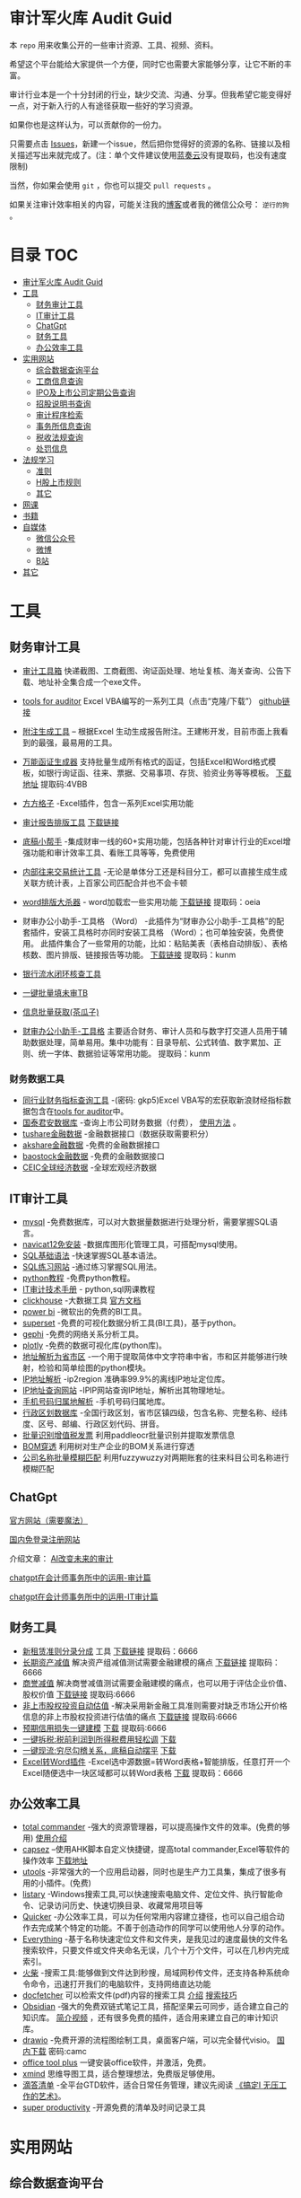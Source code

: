 * 审计军火库 Audit Guid                                                 
:PROPERTIES:
:CUSTOM_ID: 审计军火库-audit-guid
:END:
[[https://img.shields.io/badge/工具-tools-red.svg]]
[[https://img.shields.io/badge/法规-refrence-orange.svg]]
[[https://img.shields.io/badge/网课-learn-yellow.svg]]
[[https://img.shields.io/badge/书籍-books-green.svg]]
[[https://img.shields.io/badge/媒体-media-blue.svg]]
[[https://img.shields.io/badge/众人拾柴火焰高-share-pink.svg]]


本 =repo= 用来收集公开的一些审计资源、工具、视频、资料。

希望这个平台能给大家提供一个方便，同时它也需要大家能够分享，让它不断的丰富。

审计行业本是一个十分封闭的行业，缺少交流、沟通、分享。但我希望它能变得好一点，对于新入行的人有途径获取一些好的学习资源。

如果你也是这样认为，可以贡献你的一份力。

只需要点击
[[https://gitee.com/nigo81/audit-guid/issues/new?issue%5Bassignee_id%5D=0&issue%5Bmilestone_id%5D=0][Issues]]，新建一个issue，然后把你觉得好的资源的名称、链接以及相关描述写出来就完成了。(注：单个文件建议使用[[https://www.lanzou.com/][蓝奏云]]没有提取码，也没有速度限制)

当然，你如果会使用 =git= ，你也可以提交 =pull requests= 。

如果关注审计效率相关的内容，可能关注我的[[https://nigo81.github.io/][博客]]或者我的微信公众号： =逆行的狗= 。

* 目录                                                                  :TOC:
- [[#审计军火库-audit-guid][审计军火库 Audit Guid]]
- [[#工具][工具]]
  - [[#财务审计工具][财务审计工具]]
  - [[#it审计工具][IT审计工具]]
  - [[#chatgpt][ChatGpt]]
  - [[#财务工具][财务工具]]
  - [[#办公效率工具][办公效率工具]]
- [[#实用网站][实用网站]]
  - [[#综合数据查询平台][综合数据查询平台]]
  - [[#工商信息查询][工商信息查询]]
  - [[#ipo及上市公司定期公告查询][IPO及上市公司定期公告查询]]
  - [[#招股说明书查询][招股说明书查询]]
  - [[#审计程序检索][审计程序检索]]
  - [[#事务所信息查询][事务所信息查询]]
  - [[#税收法规查询][税收法规查询]]
  - [[#处罚信息][处罚信息]]
- [[#法规学习][法规学习]]
  - [[#准则][准则]]
  - [[#h股上市规则][H股上市规则]]
  - [[#其它][其它]]
- [[#网课][网课]]
- [[#书籍][书籍]]
- [[#自媒体][自媒体]]
  - [[#微信公众号][微信公众号]]
  - [[#微博][微博]]
  - [[#b站][B站]]
- [[#其它-1][其它]]

* 工具
:PROPERTIES:
:CUSTOM_ID: 工具
:END:
** 财务审计工具
:PROPERTIES:
:CUSTOM_ID: 财务审计工具
:END:
- [[http://52xlsj.com/][审计工具箱]]
  快递截图、工商截图、询证函处理、地址复核、海关查询、公告下载、地址补全集合成一个exe文件。

- [[https://gitee.com/nigo81/tools-for-auditor][tools for auditor]]
  Excel VBA编写的一系列工具（点击“克隆/下载”）
  [[https://github.com/nigo81/tools-for-auditor][github链接]]

- [[https://space.bilibili.com/417830965/channel/collectiondetail?sid=784007&ctype=0][附注生成工具]] -- 根据Excel 生动生成报告附注。王建彬开发，目前市面上我看到的最强，最易用的工具。

- [[https://mp.weixin.qq.com/s/VdCmd2lL7mJcSLJTV_fF7w][万能函证生成器]] 支持批量生成所有格式的函证，包括Excel和Word格式模板，如银行询证函、往来、票据、交易事项、存货、验资业务等等模板。
  [[https://www.123pan.com/s/8kiA-Jc3hH][下载地址]] 提取码:4VBB

- [[http://www.ffcell.com/][方方格子]]
  -Excel插件，包含一系列Excel实用功能

- [[https://mp.weixin.qq.com/s?__biz=MzI0MjgxMzg1Mw==&mid=2247491654&idx=1&sn=4b374e054033b0a2d951a50e97031357&chksm=e9743eb4de03b7a2aed427500e294574bc80abb860f749afe7b835b2f6e4c73d200a42b91cb5&token=196403941&lang=zh_CN#rd][审计报告排版工具]]
  [[https://wwe.lanzoui.com/izTYZsopdej][下载链接]]

- [[https://www.gzaudit.com/][底稿小帮手]]
  -集成财审一线的60+实用功能，包括各种针对审计行业的Excel增强功能和审计效率工具、看账工具等等，免费使用
- [[https://www.gzaudit.com/glf/][内部往来交易统计工具]] -无论是单体分工还是科目分工，都可以直接生成生成关联方统计表，上百家公司匹配合并也不会卡顿

- [[https://mp.weixin.qq.com/s?__biz=MzI0MjgxMzg1Mw==&mid=2247489878&idx=1&sn=fd6471bdfcf1612fbac06bf4e573c4fb&chksm=e977c7a4de004eb22b53ee57cc2543c5466dc213e0d1d2fdff3a3e92f0bf9c41f09f268bb81e&token=196403941&lang=zh_CN#rd][word排版大杀器]] -
  word加载宏一些实用功能
  [[https://pan.baidu.com/s/1p8oUSHNQCRbq18Kzo_aHLA][下载链接]]
  提取码：oeia
- 财审办公小助手-工具格 （Word）
  -此插件为“财审办公小助手-工具格”的配套插件，安装工具格时亦同时安装工具格 （Word）；也可单独安装，免费使用。
  此插件集合了一些常用的功能，比如：粘贴美表（表格自动排版）、表格核数、图片排版、链接报告等功能。
  [[https://pan.baidu.com/s/100W0acIlu245DQ3bSirP8Q][下载链接]] 提取码：kunm

- [[https://mp.weixin.qq.com/s/432rFH8lHHLCiUJpNZ4zag][银行流水闭环核查工具]]

- [[https://mp.weixin.qq.com/s/abF14LhH8qUgWweOPwUvUg][一键批量填未审TB]]

- [[https://mp.weixin.qq.com/s/cQGEpWuGqgL4hup0_BSVgA][信息批量获取(茶瓜子)]]

- [[https://pan.baidu.com/s/100W0acIlu245DQ3bSirP8Q][财审办公小助手-工具格]]
  主要适合财务、审计人员和与数字打交道人员用于辅助数据处理，简单易用。集中功能有：目录导航、公式转值、数字累加、正则、统一字体、数据验证等常用功能。
  提取码：kunm

*** 财务数据工具
:PROPERTIES:
:CUSTOM_ID: 财务数据工具
:END:
- [[https://pan.baidu.com/s/1qtkLv475LvqGcOHKuK1uxw][同行业财务指标查询工具]]
  -(密码: gkp5)Excel
  VBA写的宏获取新浪财经指标数据包含在[[https://github.com/nigo81/tools-for-auditor][tools
  for auditor]]中。
- [[https://www.gtarsc.com/][国泰君安数据库]]
  -查询上市公司财务数据（付费），
  [[https://mp.weixin.qq.com/s/_d42SKSUyWBKoM1JRNbQMA][使用方法]] 。
- [[https://tushare.pro/][tushare金融数据]]
  -金融数据接口（数据获取需要积分）
- [[https://www.akshare.xyz][akshare金融数据]]
  -免费的金融数据接口
- [[http://baostock.com/baostock/index.php][baostock金融数据]]
  -免费的金融数据接口
- [[https://www.ceicdata.com/zh-hans][CEIC全球经济数据]]
  -全球宏观经济数据

** IT审计工具
:PROPERTIES:
:CUSTOM_ID: it审计工具
:END:
- [[https://www.mysql.com/downloads/][mysql]]
  -免费数据库，可以对大数据量数据进行处理分析，需要掌握SQL语言。
- [[https://wwe.lanzoui.com/isqHYwbsfab][navicat12免安装]]
  -数据库图形化管理工具，可搭配mysql使用。
- [[https://www.w3school.com.cn/sql/index.asp][SQL基础语法]]
  -快速掌握SQL基本语法。
- [[https://sqlzoo.net/][SQL练习网站]] -通过练习掌握SQL用法。
- [[https://www.liaoxuefeng.com/wiki/1016959663602400][python教程]]
  -免费python教程。
- [[https://www.bilibili.com/video/BV1sF411i7LG][IT审计技术手册]] -
  python,sql网课教程
- [[https://mp.weixin.qq.com/s/p4Fl459LdeC5sovyoID0wQ][clickhouse]]
  -大数据工具 [[https://clickhouse.com/docs/zh/][官方文档]]
- [[https://powerbi.microsoft.com/zh-cn/downloads/][power bi]]
  -微软出的免费的BI工具。
- [[https://superset.apache.org/][superset]]
  -免费的可视化数据分析工具(BI工具)，基于python。
- [[https://gephi.org/][gephi]] -免费的网络关系分析工具。
- [[https://plotly.com/python/][plotly]] -免费的数据可视化库(python库)。
- [[https://github.com/DQinYuan/chinese_province_city_area_mapper][地址解析为省市区]]
  -一个用于提取简体中文字符串中省，市和区并能够进行映射，检验和简单绘图的python模块。
- [[https://gitee.com/lionsoul/ip2region][IP地址解析]] -ip2region
  准确率99.9%的离线IP地址定位库。
- [[https://www.ipip.net/ip.html][IP地址查询网站]]
  -IPIP网站查询IP地址，解析出其物理地址。
- [[https://github.com/ls0f/phone][手机号码归属地解析]]
  -手机号码归属地库。
- [[https://gitee.com/xusimin/area][行政区划数据库]]
  -全国行政区划，省市区镇四级，包含名称、完整名称、经纬度、区号、邮编、行政区划代码、拼音。
- [[https://gitee.com/nigo81/invoiceocr][批量识别增值税发票]]
  利用paddleocr批量识别并提取发票信息
- [[https://mp.weixin.qq.com/s?__biz=MzI0MjgxMzg1Mw==&mid=2247491671&idx=1&sn=8e4dd10b14d9e0195e7ebb49277cbed0&chksm=e9743ea5de03b7b378694673d2303918b378febed48a5b0bd2a76bfdfc1ab6f52764f903ed26&token=894284587&lang=zh_CN#rd][BOM穿透]]
  利用树对生产企业的BOM关系进行穿透
- [[https://mp.weixin.qq.com/s?__biz=MzI0MjgxMzg1Mw==&mid=2247491615&idx=1&sn=1bc06e3e981929db2a84deceb3a82a6c&chksm=e9743eedde03b7fb411286e3b72d8d10e60b5913d7ade2ec3a8a3dd39c132ddd6fd37608f356&token=894284587&lang=zh_CN#rd][公司名称批量模糊匹配]]
  利用fuzzywuzzy对两期账套的往来科目公司名称进行模糊匹配



** ChatGpt
[[https://chat.openai.com/chat][官方网站（需要魔法）]]

[[http://43.139.36.221/][国内免登录注册网站]]

介绍文章：
[[https://mp.weixin.qq.com/s?__biz=MzI0MjgxMzg1Mw==&mid=2247496683&idx=1&sn=a8ee685ab5d1e468bd5efc50390f5a34&chksm=e9742d19de03a40f58d6856640e939f248ea68b70e6c594b384cb16dc8f0cd55733fa8bdaeed&scene=21#wechat_redirect][AI改变未来的审计]]

[[https://mp.weixin.qq.com/s?__biz=MzI0MjgxMzg1Mw==&mid=2247497227&idx=1&sn=aa4d4e3108269da6c111e625191c5a35&chksm=e97428f9de03a1ef0c48f8cbe4c93cb0be63e775e7756121dc3cb363145dc9c7c9e80136296d&scene=21#wechat_redirect][chatgpt在会计师事务所中的运用-审计篇]]

[[https://mp.weixin.qq.com/s?__biz=MzI0MjgxMzg1Mw==&mid=2247497302&idx=1&sn=d8c9dbc089139e73e1373ce24106f32f&chksm=e97428a4de03a1b24d0083da628be0560905170b16b80ca78882063ecbe7f5da1f0d05d0dc51&scene=21#wechat_redirect][chatgpt在会计师事务所中的运用-IT审计篇]]
** 财务工具
:PROPERTIES:
:CUSTOM_ID: 财务工具
:END:
- [[https://mp.weixin.qq.com/s/nuV-imxFZSxHXJ4daT9SQw][新租赁准则分录分成]]
  工具
  [[https://pan.baidu.com/share/init?surl=GWzJQnzw5AeNXgMvqD-DcA][下载链接]]
  提取码：6666
- [[https://mp.weixin.qq.com/s/SBX4UOOS8WwS66LVMU9jVQ][长期资产减值]]
  解决资产组减值测试需要金融建模的痛点
  [[https://pan.baidu.com/s/19sC2Off26iNmnCmwSmgQdQ][下载链接]]
  提取码：6666
- [[https://mp.weixin.qq.com/s/Ugb3hw6d7iPcuhd-YNRYuw][商誉减值]]
  解决商誉减值测试需要金融建模的痛点，也可以用于评估企业价值、股权价值
  [[https://pan.baidu.com/s/16znI7tiJAl_Ifsq3TP5xCg][下载链接]]
  提取码:6666
- [[https://mp.weixin.qq.com/s/zLNDvApBZ2PBf6KqYcnJmg][非上市股权投资自动估值]]
  -解决采用新金融工具准则需要对缺乏市场公开价格信息的非上市股权投资进行估值的痛点
  [[https://pan.baidu.com/s/1-kdWTCpeFK-FTbu-VO0rkw][下载链接]]
  提取码:6666
- [[https://mp.weixin.qq.com/s/OROA3I79SwyhWMeb6elVPg][预期信用损失一键建模]]
  [[https://pan.baidu.com/s/1RFeCWWQlUdcRleFQVAo19g][下载]] 提取码:6666
- [[https://mp.weixin.qq.com/s/99b4sOmrlJPpPqF2BY2Zvw][一键拆税:税前利润到所得税费用轻松调]]
  [[https://pan.baidu.com/s/1Uq-lKOGQUcW3dxKtCNaraQ?pwd=6666][下载]]
- [[https://mp.weixin.qq.com/s/rEE7FHlyLzz0MtcD56Er9g][一键现流:穷尽勾稽关系，底稿自动摆平]]
  [[https://pan.baidu.com/s/1TQ-jwR7vtqNpfwH-1XiUJw?pwd=6666][下载]]
- [[https://mp.weixin.qq.com/s/zdkkGN3Z4K7v2vaNbHS1Dw][Excel转Word插件]]
  -Excel选中源数据=转Word表格+智能排版，任意打开一个Excel随便选中一块区域都可以转Word表格
  [[https://pan.baidu.com/s/1ui3qU-uMKUwwLcQTpKnNkQ][下载]] 提取码：6666

** 办公效率工具
:PROPERTIES:
:CUSTOM_ID: 办公效率工具
:END:
- [[https://www.ghisler.com/][total commander]]
  -强大的资源管理器，可以提高操作文件的效率。(免费的够用)
  [[https://wwe.lanzoui.com/i61cjtp24hc][使用介绍]]
- [[https://mp.weixin.qq.com/s/i8ouQ7XeKh1Db_dk6nOeIg][capsez]]
  --使用AHK脚本自定义快捷键，提高total commander,Excel等软件的操作效率
  [[https://wwe.lanzoui.com/i61cjtp24hc][下载地址]]
- [[https://u.tools/][utools]]
  -非常强大的一个应用启动器，同时也是生产力工具集，集成了很多有用的小插件。(免费)
- [[https://www.listary.com/download][listary]]
  -Windows搜索工具,可以快速搜索电脑文件、定位文件、执行智能命令、记录访问历史、快速切换目录、收藏常用项目等
- [[https://getquicker.net/][Quicker]]
  -办公效率工具，可以为任何常用内容建立捷径，也可以自己组合动作去完成某个特定的功能。不善于创造动作的同学可以使用他人分享的动作。
- [[https://www.voidtools.com/zh-cn/][Everything]]
  -基于名称快速定位文件和文件夹，是我见过的速度最快的文件名搜索软件，只要文件或文件夹命名无误，几个十万个文件，可以在几秒内完成索引。
- [[https://www.huochaipro.com/][火柴]]
  -搜索工具:能够做到文件达到秒搜，局域网秒传文件，还支持各种系统命令命令，迅速打开我们的电脑软件，支持网络直达功能
- [[http://docfetcher.sourceforge.net/zh/index.html][docfetcher]]
  可以检索文件(pdf\word等)内容的搜索工具
  [[https://mp.weixin.qq.com/s/fhRNSWzeWfXCaxD5ECUDfg][介绍]]
  [[https://c1n.cn/BE7XE][搜索技巧]]
- [[https://obsidian.md/][Obsidian]]
  -强大的免费双链式笔记工具，搭配坚果云可同步，适合建立自己的知识库。
  [[https://www.bilibili.com/video/BV1P64y1q7ND?from=search&seid=10079939813401286196&spm_id_from=333.337.0.0][简介视频]]
  ，还有很多免费的插件，适合用来建立自己的审计知识库。
- [[https://github.com/jgraph/drawio-desktop/releases][drawio]]
  -免费开源的流程图绘制工具，桌面客户端，可以完全替代visio。
  [[https://wwe.lanzoui.com/b01osg6ef][国内下载]] 密码:camc
- [[https://otp.landian.vip/zh-cn/][office tool plus]]
  一键安装office软件，并激活，免费。
- [[https://www.xmind.cn/][xmind]]
  思维导图工具，适合整理想法，免费版足够使用。
- [[https://www.dida365.com/][滴答清单]]
  -全平台GTD软件，适合日常任务管理，建议先阅读
  [[https://book.douban.com/subject/26612471/][《搞定Ⅰ
  无压工作的艺术》]]。
- [[https://c1n.cn/DLRLh][super productivity]]
  -开源免费的清单及时间记录工具

* 实用网站
:PROPERTIES:
:CUSTOM_ID: 实用网站
:END:
** 综合数据查询平台
:PROPERTIES:
:CUSTOM_ID: 综合数据查询平台
:END:
- [[http://www.oslaw.net/][oslaw]]
  --集合了大量网站链接导航，包括效率工具、世界各地工商信息查询、知识产权查询、行政处罚、诉讼仲裁、法律法规、资质证照、资本市场、健康与生命科学等信息的导航网站。
- [[http://www.qingtengdata.com/][青藤数据]]
  -审计相关数据查询网站。实务问答、税务问答、关键审计事项、公告查询、财务法规、税务法规。(免费)
- [[https://www.jianweidata.com/][见微数据]]
  -公告查询、IPO反馈、问询。一个月试用期。(付费)
- [[http://doc.rongdasoft.com/][荣大二郞神]]
  -公告、反馈，与见微相似。(付费)
- [[https://bbs.esnai.com/forum-7-1.html][会计视野论坛]]
  -审计行业最专业的实务问题交流平台。
- [[https://www.hanghangcha.com/][行行查]] -行研报告

** 工商信息查询
:PROPERTIES:
:CUSTOM_ID: 工商信息查询
:END:
- [[https://www.tianyancha.com/][天眼查]]
- [[https://www.creditchina.gov.cn][信用中国]]
- [[https://amr.sz.gov.cn/outer/entSelect/gs.html][深圳商事主体查询]]
- [[https://opencorporates.com/][国外公司的工商信息]] --
  数据涵盖129国家/地区的1.6亿家公司
- [[https://www.icris.cr.gov.hk/csci/][香港公司的工商信息]]
- [[https://findbiz.nat.gov.tw/fts/query/QueryBar/queryInit.do][台湾公司的工商信息]]
- [[https://www.acra.gov.sg/home/][新加坡公司的工商信息]]
- [[https://www.bvifsc.vg/][英属维尔京群岛的工商信息]]
- [[https://www.uid.admin.ch/search.aspx?lang=en][瑞士的工商信息]]
- [[https://www.ssm.com.my/Pages/Home.aspx][马来西亚的工商信息]]
- [[https://www.ic.gc.ca/app/scr/cc/CorporationsCanada/fdrlCrpSrch.html?locale=en_CA][加拿大的工商信息]]
- [[http://www.wysk.com/index/][美国的工商信息]]
- [[https://beta.companieshouse.gov.uk/][英国的工商信息]]
- [[https://abr.business.gov.au/][澳大利亚的工商信息]]
- [[http://www.ved.gov.ru/eng/companies/business/][俄罗斯的工商信息]]
- [[https://www.firmenwissen.de/index.html][德国的工商信息]]
- [[http://www.mca.gov.in/][印度的工商信息]]
- [[https://www.houjin-bangou.nta.go.jp/][日本的工商信息]]
- [[https://www.kvk.nl/][开曼群岛企业查询]]
- [[https://ngo.mps.gov.cn/ngo/portal/index.do][境外非政府组织查询]]
- [[http://www.gsxt.gov.cn/index.html][国家企业信用信息公示系统]]
- [[http://zwfw.samr.gov.cn/wyc/][国家市场监督管理总局]]
- [[http://xwqy.gsxt.gov.cn][小微企业名录]]

** IPO及上市公司定期公告查询
:PROPERTIES:
:CUSTOM_ID: ipo及上市公司定期公告查询
:END:
- [[http://www.cninfo.com.cn/new/index][巨潮资讯网]]
- [[http://eid.csrc.gov.cn/][中国证券监督管理委员会（信息披露平台）]]
- [[http://www.csrc.gov.cn/pub/newsite/][中国证券监督管理委员会]]
- [[http://www.neeq.com.cn/disclosure/overview_information.html][股转系统公告查询]]
- [[http://kcb.sse.com.cn/renewal/][上交所主板、科创板名单及反馈查询]]
- [[http://listing.szse.cn/projectdynamic/ipo/index.html][深交所主板、创业板名单及反馈查询]]

** 招股说明书查询
:PROPERTIES:
:CUSTOM_ID: 招股说明书查询
:END:
- [[http://eid.csrc.gov.cn/1010/index.html][A股招股说明书查询]]
- [[http://www.hkexnews.hk/APP/SEHKAppMainIndex_c.htm][港股招股说明书查询]]
- [[https://www.sec.gov/edgar/searchedgar/companysearch.html][美股招股说明书查询]]

** 审计程序检索
:PROPERTIES:
:CUSTOM_ID: 审计程序检索
:END:
- [[http://www.guabu.com/bank/][银行卡号归属地查询]]

*** 汇率查询
:PROPERTIES:
:CUSTOM_ID: 汇率查询
:END:
- [[http://www.safe.gov.cn/safe/rmbhlzjj/index.html][国家外汇管理局]]
- [[http://www.pbc.gov.cn/rmyh/108976/index.html][中国人民银行]]
- [[http://www.chinamoney.com.cn/][中国货币网]]
  -有汇率、利率等相关信息，由中国外汇交易中心主办。

*** 利率查询
:PROPERTIES:
:CUSTOM_ID: 利率查询
:END:
- [[http://data.bank.hexun.com/yhcj/cj.aspx?r=0000000001000000&t=12&page=24][LIBOR历史利率]]
- [[http://www.pbc.gov.cn/zhengcehuobisi/125207/125213/125440/125838/125888/index.html][贷款基准利率查询]]
- [[http://yield.chinabond.com.cn/cbweb-mn/yield_main?locale=zh_CN][中国债券信息网-中债收益率]]
- [[http://www.pbc.gov.cn/zhengcehuobisi/125207/125213/125440/index.html][贷款利率和LPR]]
- [[http://data.bank.hexun.com/yhcj/cj.aspx][银行拆借利率]] ####
  海关信息查询
- [[http://customs.gjzwfw.gov.cn][海关总署政府服务窗口]]
- [[http://app.gjzwfw.gov.cn/jmopen/webapp/html5/tglzztPC/index.html][通关流转状态]]
- [[http://app.gjzwfw.gov.cn/jmopen/webapp/html5/cdtgztPC/index.html][舱单通关状态查询]]
- [[http://app.gjzwfw.gov.cn/jmopen/webapp/html5/jckspslPC/index.html][进出口商品税率查询]]
- [[http://app.gjzwfw.gov.cn/jmopen/webapp/html5/bengzmPC/index.html][本国子目查询]]
- [[http://app.gjzwfw.gov.cn/jmopen/webapp/html5/szsmzsPC/index.html][税则商品品目注释]]
- [[http://app.gjzwfw.gov.cn/jmopen/webapp/html5/gljdcdPC/index.html][归类决定裁定]]
- [[http://app.gjzwfw.gov.cn/jmopen/webapp/html5/zhongdspcxPC/index.html][重点商品查询]]
- [[http://app.gjzwfw.gov.cn/jmopen/webapp/html5/smshPC/index.html][税目税号查询]]
- [[http://app.gjzwfw.gov.cn/jmopen/webapp/html5/cdxxPC/index.html][舱单信息]]
- [[http://app.gjzwfw.gov.cn/jmopen/webapp/html5/qyxigsPC/index.html][企业信息公示]]
  #### 商标专利
- [[https://www.cnipa.gov.cn/col/col1510/index.html][国家知识产权]]
- [[http://pss-system.cnipa.gov.cn/sipopublicsearch/portal/uiIndex.shtml][专利检索及分析系统]]
- [[http://cpquery.cnipa.gov.cn][中国及多国专利审查信息查询]]
- [[http://epub.cnipa.gov.cn][中国专利公布公告]]
- [[http://sbj.cnipa.gov.cn/sbcx/][商标查询]]
- [[http://wssq.sbj.cnipa.gov.cn:9080/tmsve/zccw_getMain.xhtml][商标注册审查决定文书]]
- [[http://wssq.sbj.cnipa.gov.cn:9080/tmsve/yycw_getMain.xhtml][商标异议决定文书]]
- [[http://wssq.sbj.cnipa.gov.cn:9080/tmsve/pingshen_getMain.xhtml][商标评审裁定/决定文书]]
- [[http://wsgs.sbj.cnipa.gov.cn:9080/tmpu/][商标注册证明公示]]
- [[http://wsgg.sbj.cnipa.gov.cn:9080/tmann/annInfoView/homePage.html][商标公告]]
  #### 动产抵押查询
- [[http://dcdy.gsxt.gov.cn/loginSydq/index.xhtml?isNotLogin=1][全国市场监管动产抵押登记业务系统]]
  #### 国家科技成果库登记结果查询
- [[https://www.tech110.net/portal.php?mod=list&catid=538][国家科技成果库登记结果查询]]
  #### 征信报告查询
- [[http://www.pbccrc.org.cn/][中国人民银行征信中心]] #### 海外银行函证
- [[https://zs.confirmation.com/][comformation]] #### 诉讼
- [[http://zhixing.court.gov.cn/search/][全国法院被执行人信息查询]]
- [[http://wenshu.court.gov.cn/][中国裁判文书网]]
- [[http://zxgk.court.gov.cn/][中国执行信息公开网]]

** 事务所信息查询
:PROPERTIES:
:CUSTOM_ID: 事务所信息查询
:END:
- [[http://acc.mof.gov.cn/][注册会计师行业统一监管平台]] - 注册会计师信息、会计师事务所信息、会计师事务所重名查询、从事证券服务业务会计师事务所备案名录等
- [[https://www.cicpa.org.cn/ztzl1/swszhpm/pingjia_1/][会计师事务所综合评价排名]]
- [[http://mof.gjzwfw.gov.cn][财政部政务服务窗口]]
- [[http://app.gjzwfw.gov.cn/jmopen/webapp/html5/dljzjgcx/index.html][代理记账机构查询]]

** 税收法规查询
:PROPERTIES:
:CUSTOM_ID: 税收法规查询
:END:
- [[http://www.chinatax.gov.cn/chinatax/n810346/index.html][国家税务总局]]
- [[http://www.chinatax.gov.cn/chinatax/n810341/n810825/index.html?title=][税收政策库]]
- [[http://www.shui12366.com/index][中税答疑官网]] -
  税收政策、行业税收、税收优惠、法院判例
- [[https://inv-veri.chinatax.gov.cn][国家税务总局全国增值税发票查验平台]]
- [[http://hd.chinatax.gov.cn/nszx/InitCredit.html][信用A级纳税人查询]]
- [[http://www.chinatax.gov.cn/chinatax/c101249/n2020011502/index.html][重大税收违法失信案件信息查询]]
- [[https://12366.chinatax.gov.cn/sszyfw/bulletinBoard/main][涉税专业服务机构查询]]
- [[http://www.chinatax.gov.cn/n810346/index.html][出口退税率查询]]
- [[http://www.chinatax.gov.cn/chinatax/n810341/n810770/index.html][税收条约]]
- [[http://www.chinatax.gov.cn/chinatax/n810341/n810765/index.html][税务公报]]

** 处罚信息
:PROPERTIES:
:CUSTOM_ID: 处罚信息
:END:
- [[https://www.investor.org.cn/was5/web/search?channelid=223359][上市公司违法违规信息]]
- [[https://www.investor.org.cn/was5/web/search?channelid=223359][挂牌公司违法违规信息]]
- [[https://www.investor.org.cn/was5/web/search?channelid=223359][中介机构违法违规信息]]
- [[http://cfws.samr.gov.cn][中国市场监督行政处罚文书网]]

* 法规学习
:PROPERTIES:
:CUSTOM_ID: 法规学习
:END:
[[https://tujiabing-1258622425.cos.ap-chengdu.myqcloud.com/image_2022-01-05-15-53-33.png]]
会计准则、应用指南、准则解释、实施问答、应用案例、证监会会计监管风险提示合集(截止2021年)
[[https://pan.baidu.com/s/1x9puWTGh-E-_Umwei6jTkw?pwd=dc3w][下载]]
提取码：dc3w

- [[http://www.tzyhj.cn/rule.html][投资银行业务法规汇编]]

** 准则
:PROPERTIES:
:CUSTOM_ID: 准则
:END:
- [[http://kjs.mof.gov.cn/zt/kjzzss/kuaijizhunzeshishi/][财政部-企业会计准则]]
- [[http://kjs.mof.gov.cn/zt/kjzzss/qykjzzjs/][财政部-企业会计准则解释]]
- [[http://kjs.mof.gov.cn/zt/kjzzss/srzzzq/][财政部-发布收入准则、租赁准则、股份支付准则应用案例]]
- [[http://kjs.mof.gov.cn/zt/kjzzss/sswd/srzzsswd/][财政部-收入准则实施问答]]
- [[http://kjs.mof.gov.cn/zt/kjzzss/sswd/jkwd/][财政部-借款费用准则实施问答]]
- [[http://www.mof.gov.cn/gongzhongcanyu/zixunfankui/][财政部-其他相关实施问答]]
- [[https://wwe.lanzoui.com/ib3yQropyid][企业会计准则及应用指南2021年5月修订-下载]]
- [[https://pan.baidu.com/s/1YNI5eK_kx1BnJmdZ53pPHQ][中国注册会计师审计准则2019-下载]]
  -（提取码：f4d9）-2019年发布的18项中国注册会计师审计准则+2020发布的5项中国注册会计师审计准则问题解答
- [[https://www.lanzoui.com/i7um6ch][中国注册会计师审计准则应用指南-下载]]
- [[http://www.casplus.com/standard/standard.asp#ifrs][国际财务报告准则（IFRS）中英文版本对照查询网站]]
- [[http://www.csrc.gov.cn/csrc/c101802/c7118278/content.shtml][监管规则适用指引——发行类第5号]]
** H股上市规则
[[https://wwds.lanzouq.com/iz4FM14fcyqd][H股上市规则（中文版）]]
** 其它
:PROPERTIES:
:CUSTOM_ID: 其它
:END:
- [[http://www.csrc.gov.cn/newsite/ztzl/jggzsyzy/202011/t20201113_386201.html][监管规则适用指引------会计类第1号]]
- [[http://www.csrc.gov.cn/pub/newsite/fxjgb/fxbzcfg/fxbfxjgwd/202006/t20200610_377997.html][中国证监会发行审核业务问答]]
- [[http://www.csrc.gov.cn/pub/newsite/kjb/kjbzcgf/xsjzj/sjpgjggz/][中国证监会监管规则]]
- [[http://www.csrc.gov.cn/csrc/c101925/zfxxgk_zdgk.shtml?channelid=29ae08ca97d44d6ea365874aa02d44f6][中国证券监督管理委员会政府信息公开]]
- [[http://www.bicpa.org.cn/zyfwz/zyfw/index.html][北京注册会计师协会专业技术委员会
  专家提示]]
- [[http://www.casplus.com/home.asp][德勤发布会计研究]]
* 网课
:PROPERTIES:
:CUSTOM_ID: 网课
:END:
- [[https://www.bilibili.com/video/BV1Ts411L7mz?from=search&seid=4193060424620229640][瑞华会计师事务所合伙人手把手教你审计实操]]
  B站上提供的审计实操课程。
- [[https://www.bilibili.com/video/BV1434y1r7e3][中审众环陈奕蔚《监管规则适用指引-会计类第2号》《21年财政部发布案例、问题解答要点》]]
- [[https://space.bilibili.com/229695603/channel/detail?cid=86210][审计效率提升课]]
  B站上讲解用excel常用函数以及VBA工具提高效率。
- [[https://www.bilibili.com/video/BV1sF411i7LG][IT审计技术手册]] -
  python,sql网课教程
- [[https://www.bilibili.com/video/BV17t4y1K7yT][天职国际公开课-财审Excel必知必会]]
  --excel免费实操课
- [[https://www.bilibili.com/video/BV1s14y1c769][天职国际公开课-财审Word必知必会]] --word免费课程
  
- [[https://pujiang.sse.com.cn/course/explore/open?code=GKKJGXSYZC][上海证券交易所公开课]]
- [[https://www.lanzouw.com/inde1ulwule][北交所官方培训课件0927（112页）]]
  密码：00
- [[https://www.lanzouw.com/ikRhqulwuyh][北京证券交易所新政解读-中金公司-2021.9]]
  密码:00
- [[https://liarn.ke.qq.com/#tab=1&category=-1][及晓慧老师腾讯课堂]]
  -底稿法编制现金流量表
- [[http://www.neeq.com.cn/investor_guide/train_area.html][全国中小企业股转系统-培训园地]]
  -包含会计准则、北交所上市法规等视频
- [[https://video.neeq.com.cn/sv/43d0c81f-182ed763488/43d0c81f-182ed763488.mp4][新租赁准则（上）]]
  --KPMG执业技术部合伙人-新租赁准则（上）
- [[https://video.neeq.com.cn/sv/4a31233e-182ed7634b6/4a31233e-182ed7634b6.mp4][新租赁准则（下）]]
  --KPMG执业技术部合伙人-新租赁准则（下）
  [[http://www.neeq.com.cn/kjl/200012801.html][PPT下载]]

* 书籍
:PROPERTIES:
:CUSTOM_ID: 书籍
:END:
- [[https://weread.qq.com/][微信读书]]
  -微信读书移动端APP，可以免费看很多正版书籍，适合通勤路上学习。
- [[https://www.jiumodiary.com/][jiumo搜书]] -免费下载中文书籍
- [[http://libgen.rs/][Library Genesis]] -免费下载英文书籍
- [[https://book.douban.com/subject/26746460/][让数字说话]]
  -作者以浅显易懂的语言、幽默诙谐的比喻和旁征博引的故事引领我们开启一段奇妙的阅读旅程。
- [[https://book.douban.com/subject/26871620/][会计准则内在逻辑]]
  -理解会计准则原理的不错的书。
- [[https://wwe.lanzoui.com/iB6l3rpmbaf][审计excel技能手册]]
  -详细讲解了审计工作中需要用到的Excel基本技能，比较推荐。
- [[https://book.douban.com/subject/34886553/][审计效率手册]]
  -讲解了Excel函数和Excel VBA制作一些审计工具。
- [[https://bbs.esnai.com/thread-5413973-1-1.html][瑞华研究2010～2019汇编]]
  -审计实务问题汇编
- [[https://wwe.lanzoui.com/iBRuSrpljuh][中审众环研究]]
- [[https://wwe.lanzoui.com/i3PgOrpljob][上市公司执行企业会计准则案例解析（2020）]]
- [[https://wwe.lanzoui.com/i0tYwrpljna][IPO审核问答汇编20210716]]
- [[https://www.aliyundrive.com/s/bSk7pyuSdqQ][行政事业单位审计常见问题200案例]]
  -(提取码：gkt0)
- [[https://book.douban.com/subject/30587232/][财务报表审计中对信息系统的考虑]]
- [[https://pan.baidu.com/s/1pJ7h6ZBAvRStgGi9nYSYEg][中国证监会关于会计师事务所从事证券服务业务检查工作指引]]
  提取码：z6jn
- [[https://wwe.lanzoui.com/iz8wMvo3ugj][热点难点会计问题专题研究（2021）-天职国际]]
- [[https://wwe.lanzoui.com/ipeEpvo491e][财务炼金术]]
  -主要介绍通过行业信息以及报表数据识别是否有造假
- [[https://book.douban.com/subject/35922721/][IT审计：用SQL+Python提升工作效率]]
  -主要介绍利用SQL+Python进行数据分析

* 自媒体
:PROPERTIES:
:CUSTOM_ID: 自媒体
:END:
** 微信公众号
:PROPERTIES:
:CUSTOM_ID: 微信公众号
:END:
- 会计雅苑 - 审计行业热点资讯（每日更新）
- 审计之家 - 审计行业热点资讯（每日更新）
- 季丰的会计师驿站 - 行业资讯(每日更新)
- 逆行的狗 - 效率工具、个人感悟、IT审计（每日更新）
- 田川不是四川 -审计实务及漫画（更新频率较低）
- 效率视界 -审计工具(每周更新)
- 茶瓜子的休闲馆 -vba实用工具(每周更新)
- 行走的审计汪 -审计实务（每日更新）
- 数据化审计 -信息技术在审计中的运用(每周更新)
- 世外数豆人 -投行效率工具(每周更新)
- 关锁匠 -IT审计资讯(更新频率较低)
- 会计小王子 -财务中级考试(更新频率较低)

** 微博
:PROPERTIES:
:CUSTOM_ID: 微博
:END:
- 待大家提供(本人不怎么用微博)

** B站
:PROPERTIES:
:CUSTOM_ID: b站
:END:
- [[https://space.bilibili.com/229695603][nigo81]]
  -逆行的狗的B站号，信息技术、效率软件
- [[https://b23.tv/iurZKxQ][Aton审计dogge]]
  -审计底稿、CPA、面试等相关视频
  
- 待大家提供

* 其它
:PROPERTIES:
:CUSTOM_ID: 其它-1
:END:
- [[https://wwe.lanzoui.com/idPyVi8jtfe][各会计科目审计经验总结]]
  -林铖总结的每个科目关注点、需要资料、提高效率方法。
- [[https://wwe.lanzoui.com/b01nyhiod][会计视野论坛陈版主答疑汇总]]
  -(密码:1mki)论坛CPA业务探讨版块问答的汇总。
- [[https://wwe.lanzoui.com/ib5c2ronong][合并财务报表理论与实务--复杂股权结构与成本法合并]]
  -及晓慧老师分享的合并报表课件。
- [[https://wwe.lanzoui.com/ia4Vnvo3l2b][现金流量表-底稿法课件.pptx]] --
  及晓慧老师的现金流量表课件。
